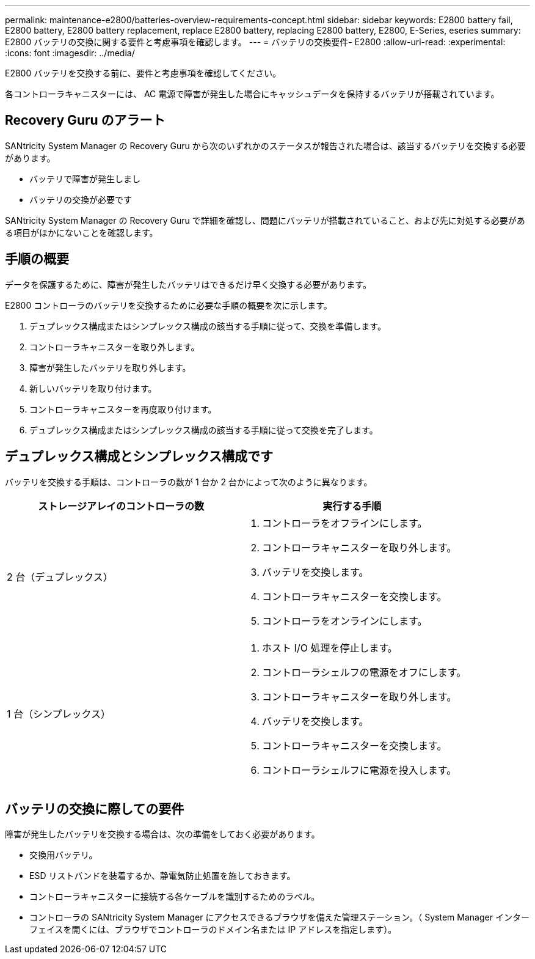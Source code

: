 ---
permalink: maintenance-e2800/batteries-overview-requirements-concept.html 
sidebar: sidebar 
keywords: E2800 battery fail, E2800 battery, E2800 battery replacement, replace E2800 battery, replacing E2800 battery, E2800, E-Series, eseries 
summary: E2800 バッテリの交換に関する要件と考慮事項を確認します。 
---
= バッテリの交換要件- E2800
:allow-uri-read: 
:experimental: 
:icons: font
:imagesdir: ../media/


[role="lead"]
E2800 バッテリを交換する前に、要件と考慮事項を確認してください。

各コントローラキャニスターには、 AC 電源で障害が発生した場合にキャッシュデータを保持するバッテリが搭載されています。



== Recovery Guru のアラート

SANtricity System Manager の Recovery Guru から次のいずれかのステータスが報告された場合は、該当するバッテリを交換する必要があります。

* バッテリで障害が発生しまし
* バッテリの交換が必要です


SANtricity System Manager の Recovery Guru で詳細を確認し、問題にバッテリが搭載されていること、および先に対処する必要がある項目がほかにないことを確認します。



== 手順の概要

データを保護するために、障害が発生したバッテリはできるだけ早く交換する必要があります。

E2800 コントローラのバッテリを交換するために必要な手順の概要を次に示します。

. デュプレックス構成またはシンプレックス構成の該当する手順に従って、交換を準備します。
. コントローラキャニスターを取り外します。
. 障害が発生したバッテリを取り外します。
. 新しいバッテリを取り付けます。
. コントローラキャニスターを再度取り付けます。
. デュプレックス構成またはシンプレックス構成の該当する手順に従って交換を完了します。




== デュプレックス構成とシンプレックス構成です

バッテリを交換する手順は、コントローラの数が 1 台か 2 台かによって次のように異なります。

|===
| ストレージアレイのコントローラの数 | 実行する手順 


 a| 
2 台（デュプレックス）
 a| 
. コントローラをオフラインにします。
. コントローラキャニスターを取り外します。
. バッテリを交換します。
. コントローラキャニスターを交換します。
. コントローラをオンラインにします。




 a| 
1 台（シンプレックス）
 a| 
. ホスト I/O 処理を停止します。
. コントローラシェルフの電源をオフにします。
. コントローラキャニスターを取り外します。
. バッテリを交換します。
. コントローラキャニスターを交換します。
. コントローラシェルフに電源を投入します。


|===


== バッテリの交換に際しての要件

障害が発生したバッテリを交換する場合は、次の準備をしておく必要があります。

* 交換用バッテリ。
* ESD リストバンドを装着するか、静電気防止処置を施しておきます。
* コントローラキャニスターに接続する各ケーブルを識別するためのラベル。
* コントローラの SANtricity System Manager にアクセスできるブラウザを備えた管理ステーション。（ System Manager インターフェイスを開くには、ブラウザでコントローラのドメイン名または IP アドレスを指定します）。

